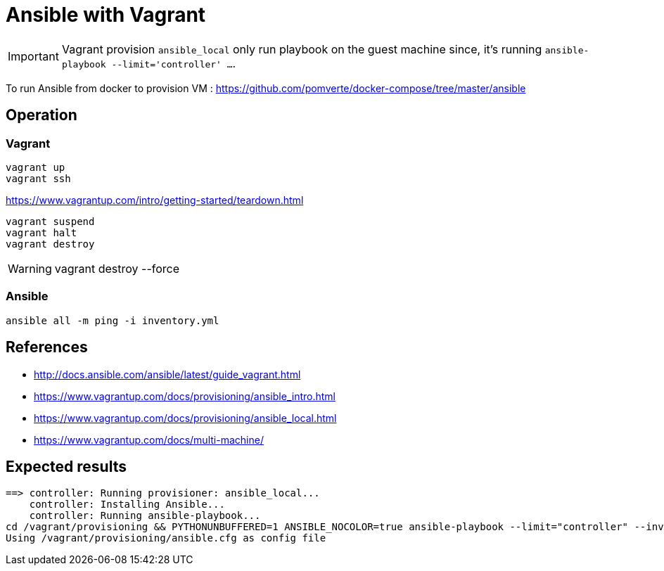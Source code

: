 = Ansible with Vagrant

IMPORTANT: Vagrant provision `ansible_local` only run playbook on the guest machine since,
it's running `ansible-playbook --limit='controller' ...`.

To run Ansible from docker to provision VM : https://github.com/pomverte/docker-compose/tree/master/ansible

== Operation

=== Vagrant

----
vagrant up
vagrant ssh
----

.https://www.vagrantup.com/intro/getting-started/teardown.html
----
vagrant suspend
vagrant halt
vagrant destroy
----

[WARNING]
====
vagrant destroy --force
====

=== Ansible

----
ansible all -m ping -i inventory.yml
----

== References

* http://docs.ansible.com/ansible/latest/guide_vagrant.html
* https://www.vagrantup.com/docs/provisioning/ansible_intro.html
* https://www.vagrantup.com/docs/provisioning/ansible_local.html
* https://www.vagrantup.com/docs/multi-machine/

== Expected results

----
==> controller: Running provisioner: ansible_local...
    controller: Installing Ansible...
    controller: Running ansible-playbook...
cd /vagrant/provisioning && PYTHONUNBUFFERED=1 ANSIBLE_NOCOLOR=true ansible-playbook --limit="controller" --inventory-file=inventory.yml -vv playbook.yml
Using /vagrant/provisioning/ansible.cfg as config file
----
